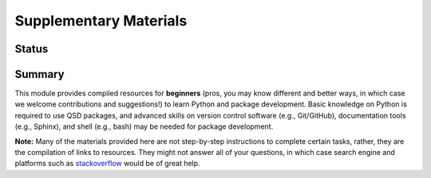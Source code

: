 =======================
Supplementary Materials
=======================


Status
------
.. image:: https://img.shields.io/badge/status-under%20development-blue?style=flat


Summary
-------
This module provides compiled resources for **beginners** (pros, you may know different and better ways, in which case we welcome contributions and suggestions!) to learn Python and package development. Basic knowledge on Python is required to use QSD packages, and advanced skills on version control software (e.g., Git/GitHub), documentation tools (e.g., Sphinx), and shell (e.g., bash) may be needed for package development.

**Note:**
Many of the materials provided here are not step-by-step instructions to complete certain tasks, rather, they are the compilation of links to resources. They might not answer all of your questions, in which case search engine and platforms such as `stackoverflow <https://stackoverflow.com/>`_ would be of great help.